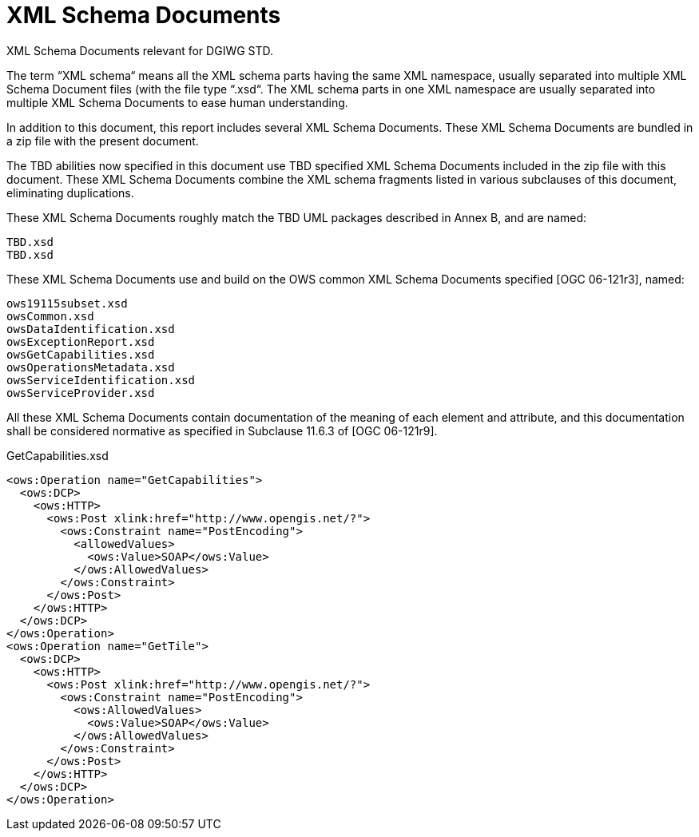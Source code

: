 [appendix]
[[XMLSchemaDocuments]]
= XML Schema Documents

(( XML Schema Documents relevant for DGIWG STD. ))

The term “XML schema“ means all the XML schema parts having the same XML namespace, usually separated into multiple XML Schema Document files (with the file type “.xsd“. The XML schema parts in one XML namespace are usually separated into multiple XML Schema Documents to ease human understanding.

In addition to this document, this report includes several XML Schema Documents. These XML Schema Documents are bundled in a zip file with the present document.

The TBD abilities now specified in this document use TBD specified XML Schema Documents included in the zip file with this document. These XML Schema Documents combine the XML schema fragments listed in various subclauses of this document, eliminating duplications.

These XML Schema Documents roughly match the TBD UML packages described in Annex B, and are named:

    TBD.xsd
    TBD.xsd

These XML Schema Documents use and build on the OWS common XML Schema Documents specified [OGC 06-121r3], named:

    ows19115subset.xsd
    owsCommon.xsd
    owsDataIdentification.xsd
    owsExceptionReport.xsd
    owsGetCapabilities.xsd
    owsOperationsMetadata.xsd
    owsServiceIdentification.xsd
    owsServiceProvider.xsd

All these XML Schema Documents contain documentation of the meaning of each element and attribute, and this documentation shall be considered normative as specified in Subclause 11.6.3 of [OGC 06-121r9].

.GetCapabilities.xsd
[source,xml]
----
<ows:Operation name="GetCapabilities">
  <ows:DCP>
    <ows:HTTP>
      <ows:Post xlink:href="http://www.opengis.net/?">
        <ows:Constraint name="PostEncoding">
          <allowedValues>
            <ows:Value>SOAP</ows:Value>
          </ows:AllowedValues>
        </ows:Constraint>
      </ows:Post>
    </ows:HTTP>
  </ows:DCP>
</ows:Operation>
<ows:Operation name="GetTile">
  <ows:DCP>
    <ows:HTTP>
      <ows:Post xlink:href="http://www.opengis.net/?">
        <ows:Constraint name="PostEncoding">
          <ows:AllowedValues>
            <ows:Value>SOAP</ows:Value>
          </ows:AllowedValues>
        </ows:Constraint>
      </ows:Post>
    </ows:HTTP>
  </ows:DCP>
</ows:Operation>
----
